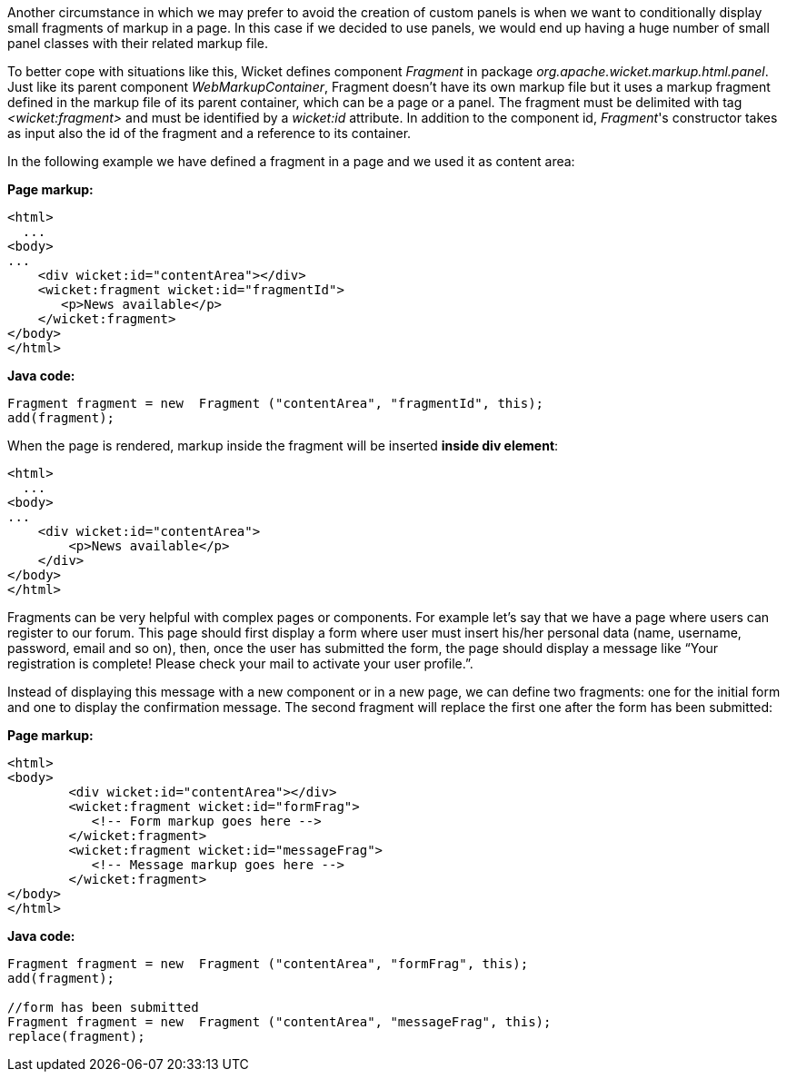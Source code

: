 
Another circumstance in which we may prefer to avoid the creation of custom panels is when we want to conditionally display small fragments of markup in a page. In this case if we decided to use panels, we would end up having a huge number of small panel classes with their related markup file.

To better cope with situations like this, Wicket defines component _Fragment_ in package _org.apache.wicket.markup.html.panel_. Just like its parent component _WebMarkupContainer_, Fragment doesn't have its own markup file but it uses a markup fragment defined in the markup file of its parent container, which can be a page or a panel. The fragment must be delimited with tag _<wicket:fragment>_ and must be identified by a _wicket:id_ attribute. In addition to the component id, _Fragment_'s constructor takes as input also the id of the fragment and a reference to its container.

In the following  example we have defined a fragment in a page and we used it as content area:

*Page markup:*

[source,html]
----
<html>
  ...
<body>
...
    <div wicket:id="contentArea"></div>
    <wicket:fragment wicket:id="fragmentId">
       <p>News available</p>
    </wicket:fragment>
</body>
</html>
----

*Java code:*

[source,java]
----
Fragment fragment = new  Fragment ("contentArea", "fragmentId", this);
add(fragment);
----

When the page is rendered, markup inside the fragment will be inserted *inside div element*:

[source,html]
----
<html>
  ...
<body>
...
    <div wicket:id="contentArea">
        <p>News available</p>
    </div>
</body>
</html>
----

Fragments can be very helpful with complex pages or components. For example let's say that we  have a page where users can register to our forum. This page should first display a form where user must insert his/her personal data (name, username, password, email and so on), then, once the user has submitted the form, the page should display a message like “Your registration is complete! Please check your mail to activate your user profile.”.

Instead of displaying this message with a new component or in a new page, we can define two fragments: one for the initial form and one to display the confirmation message. The second fragment will replace the first one after the form has been submitted:

*Page markup:*

[source,html]
----
<html>
<body>
	<div wicket:id="contentArea"></div>
	<wicket:fragment wicket:id="formFrag">
	   <!-- Form markup goes here -->
	</wicket:fragment>
	<wicket:fragment wicket:id="messageFrag">
	   <!-- Message markup goes here -->
	</wicket:fragment>
</body>
</html>
----

*Java code:*

[source,java]
----
Fragment fragment = new  Fragment ("contentArea", "formFrag", this);
add(fragment);

//form has been submitted
Fragment fragment = new  Fragment ("contentArea", "messageFrag", this);
replace(fragment);
----
